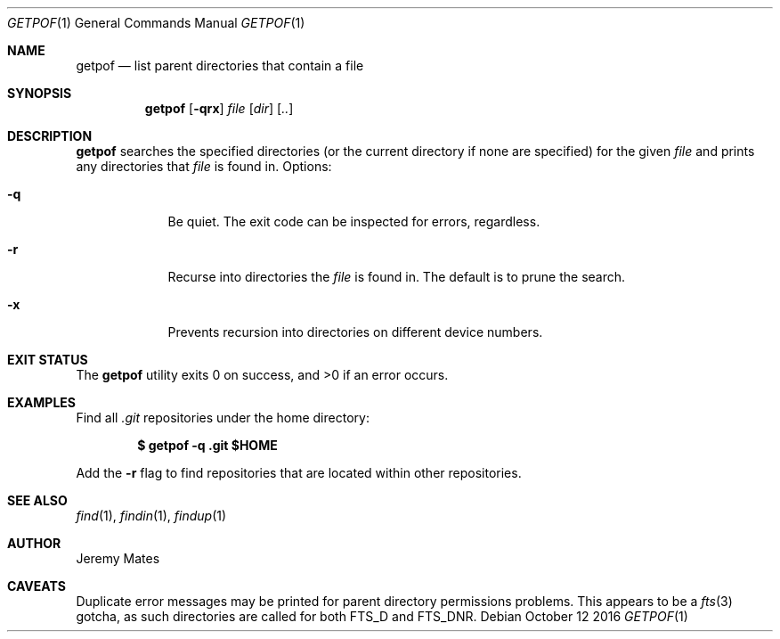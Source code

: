 .Dd October 12 2016
.Dt GETPOF 1
.nh
.Os
.Sh NAME
.Nm getpof
.Nd list parent directories that contain a file
.Sh SYNOPSIS
.Nm getpof
.Bk -words
.Op Fl qrx
.Ar file
.Op Ar dir
.Op Ar ..
.Ek
.Sh DESCRIPTION
.Nm
searches the specified directories (or the current directory if none are
specified) for the given
.Ar file
and prints any directories that
.Pa file
is found in. Options:
.Bl -tag -width -indent
.It Fl q
Be quiet. The exit code can be inspected for errors, regardless.
.It Fl r
Recurse into directories the
.Ar file
is found in. The default is to prune the search.
.It Fl x
Prevents recursion into directories on different device numbers.
.El
.Pp
.Sh EXIT STATUS
.Ex -std getpof
.Sh EXAMPLES
Find all
.Pa .git
repositories under the home directory:
.Pp
.Dl $ Ic getpof -q .git $HOME
.Pp
Add the 
.Fl r
flag to find repositories that are located within other repositories.
.Sh SEE ALSO
.Xr find 1 ,
.Xr findin 1 ,
.Xr findup 1
.Sh AUTHOR
.An Jeremy Mates
.Sh CAVEATS
Duplicate error messages may be printed for parent directory permissions
problems. This appears to be a
.Xr fts 3
gotcha, as such directories are called for both
.Dv FTS_D
and
.Dv FTS_DNR .

